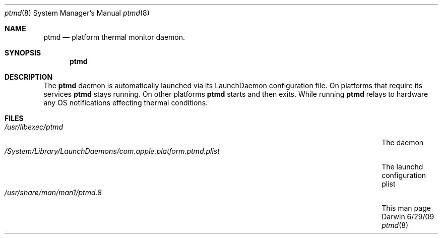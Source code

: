 .\"Modified from man(1) of FreeBSD, the NetBSD mdoc.template, and mdoc.samples.
.\"See Also:
.\"man mdoc.samples for a complete listing of options
.\"man mdoc for the short list of editing options
.\"/usr/share/misc/mdoc.template
.Dd 6/29/09               \" DATE 
.Dt ptmd 8      \" Program name and manual section number 
.Os Darwin
.Sh NAME                 \" Section Header - required - don't modify 
.Nm ptmd
.\" The following lines are read in generating the apropos(man -k) database. Use only key
.\" words here as the database is built based on the words here and in the .ND line. 
.\".Nm Platform Thermal Monitor Daemon.
.\" Use .Nm macro to designate other names for the documented program.
.Nd platform thermal monitor daemon.
.Sh SYNOPSIS             \" Section Header - required - don't modify
.Nm
.\".Op Fl abcd              \" [-abcd]
.\".Op Fl a Ar path         \" [-a path] 
.\".Op Ar file              \" [file]
.\".Op Ar                   \" [file ...]
.\".Ar arg0                 \" Underlined argument - use .Ar anywhere to underline
.\"arg2 ...                 \" Arguments
.Sh DESCRIPTION          \" Section Header - required - don't modify
The 
.Nm
daemon is automatically launched via its LaunchDaemon configuration
file. On platforms that require its services 
.Nm
stays running. On other platforms 
.Nm
starts and then exits. While running 
.Nm
relays to hardware any OS notifications effecting thermal conditions.
.\"Underlining is accomplished with the .Ar macro like this:
.\".Ar underlined text .
.\".Pp                      \" Inserts a space
.\"A list of items with descriptions:
.\".Bl -tag -width -indent  \" Begins a tagged list 
.\".It item a               \" Each item preceded by .It macro
.\"Description of item a
.\".It item b
.\"Description of item b
.\".El                      \" Ends the list
.\".Pp
.\"A list of flags and their descriptions:
.\".Bl -tag -width -indent  \" Differs from above in tag removed 
.\".It Fl a                 \"-a flag as a list item
.\"Description of -a flag
.\".It Fl b
.\"Description of -b flag
.\".El                      \" Ends the list
.\".Pp
.\" .Sh ENVIRONMENT      \" May not be needed
.\" .Bl -tag -width "ENV_VAR_1" -indent \" ENV_VAR_1 is width of the string ENV_VAR_1
.\" .It Ev ENV_VAR_1
.\" Description of ENV_VAR_1
.\" .It Ev ENV_VAR_2
.\" Description of ENV_VAR_2
.\" .El                      
.Sh FILES                \" File used or created by the topic of the man page
.Bl -tag -width "/System/Library/LaunchDaemons/com.apple.platform.ptmd.plist" -compact
.It Pa /usr/libexec/ptmd
The daemon
.It Pa /System/Library/LaunchDaemons/com.apple.platform.ptmd.plist
The launchd configuration plist
.It Pa /usr/share/man/man1/ptmd.8
This man page
.El                      \" Ends the list
.\" .Sh DIAGNOSTICS       \" May not be needed
.\" .Bl -diag
.\" .It Diagnostic Tag
.\" Diagnostic informtion here.
.\" .It Diagnostic Tag
.\" Diagnostic informtion here.
.\" .El
.\".Sh SEE ALSO 
.\" List links in ascending order by section, alphabetically within a section.
.\" Please do not reference files that do not exist without filing a bug report
.\".Xr a 1 , 
.\".Xr b 1 ,
.\".Xr c 1 ,
.\".Xr a 2 ,
.\".Xr b 2 ,
.\".Xr a 3 ,
.\".Xr b 3 
.\" .Sh BUGS              \" Document known, unremedied bugs 
.\" .Sh HISTORY           \" Document history if command behaves in a unique manner